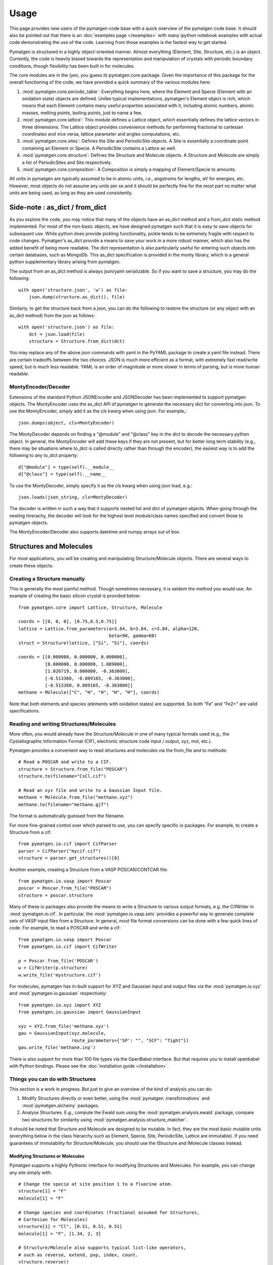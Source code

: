 =====
Usage
=====

This page provides new users of the pymatgen code base with a quick overview of
the pymatgen code base. It should also be pointed out that there is an
:doc:`examples page </examples>` with many ipython notebook examples with
actual code demonstrating the use of the code. Learning from those examples
is the fastest way to get started.

Pymatgen is structured in a highly object-oriented manner. Almost everything
(Element, Site, Structure, etc.) is an object. Currently, the code is heavily
biased towards the representation and manipulation of crystals with periodic
boundary conditions, though flexibility has been built in for molecules.

The core modules are in the (yes, you guess it) pymatgen.core package. Given the
importance of this package for the overall functioning of the code, we have
provided a quick summary of the various modules here:

1. :mod:`pymatgen.core.periodic_table`: Everything begins here, where the
   Element and Specie (Element with an oxidation state) objects are defined.
   Unlike typical implementations, pymatgen's Element object is rich,
   which means that each Element contains many useful properties associated
   with it, including atomic numbers, atomic masses, melting points,
   boiling points, just to name a few.

2. :mod:`pymatgen.core.lattice`: This module defines a Lattice object, which
   essentially defines the lattice vectors in three dimensions. The Lattice
   object provides convenience methods for performing fractional to cartesian
   coordinates and vice versa, lattice parameter and angles computations, etc.

3. :mod:`pymatgen.core.sites`: Defines the Site and PeriodicSite objects. A
   Site is essentially a coordinate point containing an Element or Specie. A
   PeriodicSite contains a Lattice as well.

4. :mod:`pymatgen.core.structure`: Defines the Structure and Molecule objects.
   A Structure and Molecule are simply a list of PeriodicSites and Site
   respectively.

5. :mod:`pymatgen.core.composition`: A Composition is simply a mapping of
   Element/Specie to amounts.

All units in pymatgen are typically assumed to be in atomic units, i.e.,
angstroms for lengths, eV for energies, etc. However, most objects do not
assume any units per se and it should be perfectly fine for the most part no
matter what units are being used, as long as they are used consistently.

Side-note : as_dict / from_dict
===============================

As you explore the code, you may notice that many of the objects have an as_dict
method and a from_dict static method implemented. For most of the non-basic
objects, we have designed pymatgen such that it is easy to save objects for
subsequent use. While python does provide pickling functionality, pickle tends
to be extremely fragile with respect to code changes. Pymatgen's as_dict
provide a means to save your work in a more robust manner, which also has the
added benefit of being more readable. The dict representation is also
particularly useful for entering such objects into certain databases,
such as MongoDb. This as_dict specification is provided in the monty library,
which is a general python supplementary library arising from pymatgen.

The output from an as_dict method is always json/yaml serializable. So if you
want to save a structure, you may do the following::

    with open('structure.json', 'w') as file:
        json.dump(structure.as_dict(), file)

Similarly, to get the structure back from a json, you can do the following to
restore the structure (or any object with an as_dict method) from the json as
follows::

    with open('structure.json') as file:
        dct = json.load(file)
        structure = Structure.from_dict(dct)

You may replace any of the above json commands with yaml in the PyYAML package
to create a yaml file instead. There are certain tradeoffs between the two
choices. JSON is much more efficient as a format, with extremely fast
read/write speed, but is much less readable. YAML is an order of magnitude
or more slower in terms of parsing, but is more human readable.

MontyEncoder/Decoder
--------------------

Extensions of the standard Python JSONEncoder and JSONDecoder has been
implemented to support pymatgen objects. The MontyEncoder uses the as_dict
API of pymatgen to generate the necessary dict for converting into json. To
use the MontyEncoder, simply add it as the *cls* kwarg when using json.
For example,::

    json.dumps(object, cls=MontyEncoder)

The MontyDecoder depends on finding a "@module" and "@class" key in the dict
to decode the necessary python object. In general, the MontyEncoder will
add these keys if they are not present, but for better long term stability
(e.g., there may be situations where to_dict is called directly rather than
through the encoder), the easiest way is to add the following to any to_dict
property::

    d["@module"] = type(self).__module__
    d["@class"] = type(self).__name__

To use the MontyDecoder, simply specify it as the *cls* kwarg when using json
load, e.g.::

    json.loads(json_string, cls=MontyDecoder)

The decoder is written in such a way that it supports nested list and dict of
pymatgen objects. When going through the nesting hirerachy, the decoder will
look for the highest level module/class names specified and convert those to
pymatgen objects.

The MontyEncoder/Decoder also supports datetime and numpy arrays out of box.

Structures and Molecules
========================

For most applications, you will be creating and manipulating
Structure/Molecule objects. There are several ways to create these objects:

Creating a Structure manually
-----------------------------

This is generally the most painful method. Though sometimes necessary, it is
seldom the method you would use. An example of creating the basic silicon
crystal is provided below::

    from pymatgen.core import Lattice, Structure, Molecule

    coords = [[0, 0, 0], [0.75,0.5,0.75]]
    lattice = Lattice.from_parameters(a=3.84, b=3.84, c=3.84, alpha=120,
                                      beta=90, gamma=60)
    struct = Structure(lattice, ["Si", "Si"], coords)

    coords = [[0.000000, 0.000000, 0.000000],
              [0.000000, 0.000000, 1.089000],
              [1.026719, 0.000000, -0.363000],
              [-0.513360, -0.889165, -0.363000],
              [-0.513360, 0.889165, -0.363000]]
    methane = Molecule(["C", "H", "H", "H", "H"], coords)

Note that both elements and species (elements with oxidation states) are
supported. So both "Fe" and "Fe2+" are valid specifications.

Reading and writing Structures/Molecules
----------------------------------------

More often, you would already have the Structure/Molecule in one of many
typical formats used (e.g., the Cystallographic Information Format (CIF),
electronic structure code input / output, xyz, mol, etc.).

Pymatgen provides a convenient way to read structures and molecules via the
from_file and to methods::

    # Read a POSCAR and write to a CIF.
    structure = Structure.from_file("POSCAR")
    structure.to(filename="CsCl.cif")

    # Read an xyz file and write to a Gaussian Input file.
    methane = Molecule.from_file("methane.xyz")
    methane.to(filename="methane.gjf")

The format is automatically guessed from the filename.

For more fine-grained control over which parsed to use, you can specify
specific io packages. For example, to create a Structure from a cif::

    from pymatgen.io.cif import CifParser
    parser = CifParser("mycif.cif")
    structure = parser.get_structures()[0]

Another example, creating a Structure from a VASP POSCAR/CONTCAR file::

    from pymatgen.io.vasp import Poscar
    poscar = Poscar.from_file("POSCAR")
    structure = poscar.structure

Many of these io packages also provide the means to write a Structure to
various output formats, e.g. the CifWriter in :mod:`pymatgen.io.cif`. In
particular, the :mod:`pymatgen.io.vasp.sets` provides a powerful way to
generate complete sets of VASP input files from a Structure. In general,
most file format conversions can be done with a few quick lines of code. For
example, to read a POSCAR and write a cif::

    from pymatgen.io.vasp import Poscar
    from pymatgen.io.cif import CifWriter

    p = Poscar.from_file('POSCAR')
    w = CifWriter(p.structure)
    w.write_file('mystructure.cif')

For molecules, pymatgen has in-built support for XYZ and Gaussian input and
output files via the :mod:`pymatgen.io.xyz` and
:mod:`pymatgen.io.gaussian` respectively::

    from pymatgen.io.xyz import XYZ
    from pymatgen.io.gaussian import GaussianInput

    xyz = XYZ.from_file('methane.xyz')
    gau = GaussianInput(xyz.molecule,
                        route_parameters={'SP': "", "SCF": "Tight"})
    gau.write_file('methane.inp')

There is also support for more than 100 file types via the OpenBabel
interface. But that requires you to install openbabel with Python bindings.
Please see the :doc:`installation guide </installation>`.

Things you can do with Structures
---------------------------------

This section is a work in progress. But just to give an overview of the kind of
analysis you can do:

1. Modify Structures directly or even better, using the :mod:`pymatgen
   .transformations` and :mod:`pymatgen.alchemy` packages.
2. Analyse Structures. E.g., compute the Ewald sum using the
   :mod:`pymatgen.analysis.ewald` package, compare two structures for
   similarity using :mod:`pymatgen.analysis.structure_matcher`.

It should be noted that Structure and Molecule are designed to be mutable. In
fact, they are the most basic mutable units (everything below in the class
hierarchy such as Element, Specie, Site, PeriodicSite, Lattice are immutable).
If you need guarantees of immutability for Structure/Molecule,
you should use the IStructure and IMolecule classes instead.

Modifying Structures or Molecules
~~~~~~~~~~~~~~~~~~~~~~~~~~~~~~~~~

Pymatgen supports a highly Pythonic interface for modifying Structures and
Molecules. For example, you can change any site simply with::

    # Change the specie at site position 1 to a fluorine atom.
    structure[1] = "F"
    molecule[1] = "F"

    # Change species and coordinates (fractional assumed for Structures,
    # Cartesian for Molecules)
    structure[1] = "Cl", [0.51, 0.51, 0.51]
    molecule[1] = "F", [1.34, 2, 3]

    # Structure/Molecule also supports typical list-like operators,
    # such as reverse, extend, pop, index, count.
    structure.reverse()
    molecule.reverse()

    structure.append("F", [0.9, 0.9, 0.9])
    molecule.append("F", [2.1, 3,.2 4.3])

There are also many typical transforms you can do on Structures. Here are
some examples::

    # Make a supercell
    structure.make_supercell([2, 2, 2])

    # Get a primitive version of the Structure
    structure.get_primitive_structure()

    # Interpolate between two structures to get 10 structures (typically for
    # NEB calculations.
    structure.interpolate(another_structure, nimages=10)

The above is just some examples of typical use cases. A lot more is possible
and you may explore the actual API doc for the structure and molecule classes.

.. _entries:

Entries - Basic analysis unit
=============================

Beyond the core Element, Site and Structure objects, most analyses within in
pymatgen (e.g., creating a PhaseDiagram) are performed using Entry objects. An
Entry in its most basic form contains a calculated energy and a composition,
and may optionally contain other input or calculated data. In most instances,
you will use the ComputedEntry or ComputedStructureEntry objects defined in
:mod:`pymatgen.entries.computed_entries`. ComputedEntry objects can be created
by either manually parsing calculated data calculations, or by using the
:mod:`pymatgen.apps.borg` package.

.. _compatibility:

Compatibility - Mixing GGA and GGA+U runs
-----------------------------------------

The Ceder group has developed a scheme where by GGA and GGA+U calculations can
be "mixed" such that analyses may be performed using the type of calculation
most appropriate for each entry. For instance, to generate a Fe-P-O phase
diagram, metallic phases such as Fe and FexPy are most appropriately modelled
using standard GGA, while a hubbard U should be applied for the oxides such
as FexOy and FexPyOz.

In the :mod:`pymatgen.io.vasp.sets` module, pre-defined parameter sets have
been coded to allow users to generate VASP input files that are consistent
with input parameters that are compatible with the Materials Project data.
Users who wish to perform analysis using runs calculated using these
parameters should post-process entries generated from these runs using the
appropriate compatibility. For example, if a user wants to generate a phase
diagram from a list of entries generated from Fe-P-O vasp runs,
he should use the following procedure::

   from pymatgen.entries.compatibility import MaterialsProjectCompatibility
   from pymatgen.analysis.phase_diagram import PhaseDiagram, PDPlotter

   # Get unprocessed_entries using pymatgen.borg or other means.

   # Process the entries for compatibility
   compat = MaterialsProjectCompatibility()
   processed_entries = compat.process_entries(unprocessed_entries)

   # These few lines generates the phase diagram using the ComputedEntries.
   pd = PhaseDiagram(processed_entries)
   plotter = PDPlotter(pd)
   plotter.show()

pymatgen.io - Managing calculation inputs and outputs
=====================================================

The :mod:`pymatgen.io` module contains classes to facilitate writing input files
and parsing output files from a variety of computational codes, including VASP,
Q-Chem, LAMMPS, CP2K, AbInit, and many more.

The core class for managing inputs is the :class:`InputSet`. An :class:`InputSet` object contains
all the data necessary to write one or more input files for a calculation.
Specifically, every :class:`InputSet` has a `write_input()` method that writes all the
necessary files to a location you specify. There are also :class:`InputGenerator` classes
that yield :class:`InputSet` with settings tailored to specific calculation types (for example,
a structure relaxation). You can think of :class:`InputGenerator` classes as "recipes" for
accomplishing specific computational tasks, while :class:`InputSet` contain those recipes
applied to a specific system or structure.

Custom settings can be provided to :class:`InputGenerator` on instantiation. For example,
to construct an :class:`InputSet` for packing water molecules into a box using the Packmol
code, while changing the packing tolerance from 2.0 (default) to 3.0::

    from pymatgen.io.packmol import PackmolBoxGen

    input_gen = PackmolBoxGen(tolerance=3.0)
    packmol_set = input_gen.get_input_set({"name": "water",
                                           "number": 500,
                                           "coords": "/path/to/input/file.xyz"})
    packmol_set.write_input('/path/to/calc/directory')

You can also use `InputSet.from_directory()` to construct a pymatgen :class:`InputSet`
from a directory containing calculation inputs.

Many codes also contain classes for parsing output files into pymatgen objects that
inherit from :class:`InputFile`, which provides a standard interface for reading and
writing individual files.

Use of :class:`InputFile`, :class:`InputSet`, and :class:`InputGenerator` classes is
not yet fully implemented by all codes supported by pymatgen, so please refer to the
respective module documentation for each code for more details.

pymatgen.borg - High-throughput data assimilation
=================================================

The borg package is still a work in progress, but a lot can already be done with
it. The basic concept is to provide a convenient means to
assimilate large quantities of data in a directory structure. For now, the main
application is the assimilation of entire directory structures of VASP
calculations into usable pymatgen entries, which can then be used for phase
diagram and other analyses. The outline of how it works is as follows:

1. Drones are defined in the :mod:`pymatgen.apps.borg.hive` module. A Drone
   is essentially an object which defines how a directory is parsed into a
   pymatgen object. For example, the VaspToComputedEntryDrone defines how a
   directory containing a vasp run (with a vasprun.xml file) is converted
   into ComputedEntry.
2. The BorgQueen object in :mod:`pymatgen.apps.borg.queen` module uses Drones
   to assimilate an entire subdirectory structure. Parallel processing is
   used where possible to speed up the process.

Simple example - Making a phase diagram
---------------------------------------

Let's say you want to make the Li-O phase diagram. You have calculated all
Li, O, and Li-O compounds you are interested in and the runs are in the
directory "Li-O_runs". You can then generate the phase diagram using the
following few lines of code::

   from pymatgen.borg.hive import VaspToComputedEntryDrone
   from pymatgen.borg.queen import BorgQueen
   from pymatgen.analysis.phase_diagram import PhaseDiagram, PDPlotter

   # These three lines assimilate the data into ComputedEntries.
   drone = VaspToComputedEntryDrone()
   queen = BorgQueen(drone, "Li-O_runs", 2)
   entries = queen.get_data()

   # It's a good idea to perform a save_data, especially if you just assimilated
   # a large quantity of data which took some time. This allows you to reload
   # the data using a BorgQueen initialized with only the drone argument and
   # calling queen.load_data("Li-O_entries.json")
   queen.save_data("Li-O_entries.json")

   # These few lines generates the phase diagram using the ComputedEntries.
   pd = PhaseDiagram(entries)
   plotter = PDPlotter(pd)
   plotter.show()

In this example, neither Li nor O requires a Hubbard U. However, if you are
making a phase diagram from a mix of GGA and GGA+U entries, you may need to
post-process the assimilated entries with a Compatibility object before
running the phase diagram code. See earlier section on entries_ and
compatibility_.

Another example - Calculating reaction energies
-----------------------------------------------

Another example of a cool thing you can do with the loaded entries is to
calculate reaction energies. For example, reusing the Li-O data we have saved
in the above step::

   from pymatgen.apps.borg.hive import VaspToComputedEntryDrone
   from pymatgen.apps.borg.queen import BorgQueen
   from pymatgen.analysis.reaction_calculator import ComputedReaction

   # These three lines assimilate the data into ComputedEntries.
   drone = VaspToComputedEntryDrone()
   queen = BorgQueen(drone)
   queen.load_data("Li-O_entries.json")
   entries = queen.get_data()

   #Extract the correct entries and compute the reaction.
   rcts = filter(lambda e: e.composition.reduced_formula in ["Li", "O2"], entries)
   prods = filter(lambda e: e.composition.reduced_formula == "Li2O", entries)
   rxn = ComputedReaction(rcts, prods)
   print rxn
   print rxn.calculated_reaction_energy

pymatgen.transformations
========================

The :mod:`pymatgen.transformations` package is the standard package for
performing transformations on structures. Many transformations are already
supported today, from simple transformations such as adding and removing
sites, and replacing species in a structure to more advanced one-to-many
transformations such as partially removing a fraction of a certain species
from a structure using an electrostatic energy criterion. The Transformation
classes follow a strict API. A typical usage is as follows::

   from pymatgen.io.cif import CifParser
   from pymatgen.transformations.standard_transformations import RemoveSpecieTransformations

   # Read in a LiFePO4 structure from a cif.
   parser = CifParser('LiFePO4.cif')
   struct = parser.get_structures()[0]

   t = RemoveSpeciesTransformation(["Li"])
   modified_structure = t.apply_transformation(struct)

pymatgen.alchemy - High-throughput transformations
==================================================

The :mod:`pymatgen.alchemy` package is a framework for performing
high-throughput (HT) structure transformations. For example, it allows a user
to define a series of transformations to be applied to a set of structures,
generating new structures in the process. The framework is also designed to
provide proper logging of all changes performed on structures,
with infinite undo. The main classes are:

1. :class:`pymatgen.alchemy.materials.TransformedStructure` - Standard object
   representing a TransformedStructure. Takes in an input structure and a list
   of transformations as an input. Can also be generated from cifs and POSCARs.
2. :class:`pymatgen.alchemy.transmuters.StandardTransmuter` - An example of
   a Transmuter class, which takes a list of structures, and apply a sequence
   of transformations on all of them.

Usage example - replace Fe with Mn and remove all Li in all structures::

   from pymatgen.alchemy.transmuters import CifTransmuter
   from pymatgen.transformations.standard_transformations import SubstitutionTransformation, RemoveSpeciesTransformation

   trans = []
   trans.append(SubstitutionTransformation({"Fe":"Mn"}))
   trans.append(RemoveSpecieTransformation(["Lu"]))
   transmuter = CifTransmuter.from_filenames(["MultiStructure.cif"], trans)
   structures = transmuter.transformed_structures

pymatgen.matproj.rest - Integration with the Materials Project REST API
=======================================================================

In version 2.0.0 of pymatgen, we introduced one of the most powerful and useful
tools yet - an adaptor to the Materials Project REST API. The Materials Project
REST API (simply Materials API) was introduced to provide a means for
users to programmatically query for materials data. This allows users to
efficiently perform structure manipulation and analyses without going through
the web interface.

In parallel, we have coded in the :mod:`pymatgen.ext.matproj` module a
MPRester, a user-friendly high-level interface to the Materials API to obtain
useful pymatgen objects for further analyses. To use the Materials API,
your need to first register with the Materials Project and generate your API
key in your dashboard at https://www.materialsproject.org/dashboard. In the
examples below, the user's Materials API key is designated as "USER_API_KEY".

The MPRester provides many convenience methods, but we will just highlight
a few key methods here.

To obtain information on a material with Materials Project Id "mp-1234",
one can use the following::

    from pymatgen.ext.matproj import MPRester
    with MPRester("USER_API_KEY") as m:

        # Structure for material id
        structure = m.get_structure_by_material_id("mp-1234")

        # Dos for material id
        dos = m.get_dos_by_material_id("mp-1234")

        # Bandstructure for material id
        bandstructure = m.get_bandstructure_by_material_id("mp-1234")

The Materials API also allows for query of data by formulas::

    # To get a list of data for all entries having formula Fe2O3
    data = m.get_data("Fe2O3")

    # To get the energies of all entries having formula Fe2O3
    energies = m.get_data("Fe2O3", "energy")

Finally, the MPRester provides methods to obtain all entries in a
chemical system. Combined with the borg framework, this provides a
particularly powerful way to combine one's own calculations with Materials
Project data for analysis. The code below demonstrates the phase stability of
a new calculated material can be determined::

   from pymatgen.ext.matproj import MPRester
   from pymatgen.apps.borg.hive import VaspToComputedEntryDrone
   from pymatgen.apps.borg.queen import BorgQueen
   from pymatgen.entries.compatibility import MaterialsProjectCompatibility
   from pymatgen.analysis.phase_diagram import PhaseDiagram, PDPlotter

   # Assimilate VASP calculations into ComputedEntry object. Let's assume that
   # the calculations are for a series of new LixFeyOz phases that we want to
   # know the phase stability.
   drone = VaspToComputedEntryDrone()
   queen = BorgQueen(drone, rootpath=".")
   entries = queen.get_data()

   # Obtain all existing Li-Fe-O phases using the Materials Project REST API
   with MPRester("USER_API_KEY") as m:
       mp_entries = m.get_entries_in_chemsys(["Li", "Fe", "O"])

   # Combined entry from calculated run with Materials Project entries
   entries.extend(mp_entries)

   # Process entries using the MaterialsProjectCompatibility
   compat = MaterialsProjectCompatibility()
   entries = compat.process_entries(entries)

   # Generate and plot Li-Fe-O phase diagram
   pd = PhaseDiagram(entries)
   plotter = PDPlotter(pd)
   plotter.show()

The query method
----------------

For the most flexibility, you can also use the query method of the MPRester.
This method allows any kind of mongo query to be performed on the Materials
Project database. It also supports a simple string syntax with wild cards.
Examples are given below::

   from pymatgen.ext.matproj import MPRester

   with MPRester("USER_API_KEY") as m:

       # Get all energies of materials with formula "*2O".
       results = m.query("*2O", ['energy'])

       # Get the formulas and energies of materials with materials_id mp-1234
       # or with formula FeO.
       results = m.query("FeO mp-1234", ['pretty_formula', 'energy'])

       # Get all compounds of the form ABO3
       results = m.query("**O3", ['pretty_formula', 'energy'])

It is highly recommended that you consult the Materials API documentation at
http://bit.ly/materialsapi, which provides a comprehensive explanation of the
document schema used in the Materials Project and how best to query for the
relevant information you need.

Setting the PMG_MAPI_KEY in the config file
-------------------------------------------

MPRester can also read the API key via the pymatgen config file. Simply run::

    pmg config --add PMG_MAPI_KEY <USER_API_KEY>

to add this to the `.pmgrc.yaml`, and you can now call MPRester without any
arguments. This makes it much easier for heavy users of the Materials API to
use MPRester without having to constantly insert their API key in the scripts.
